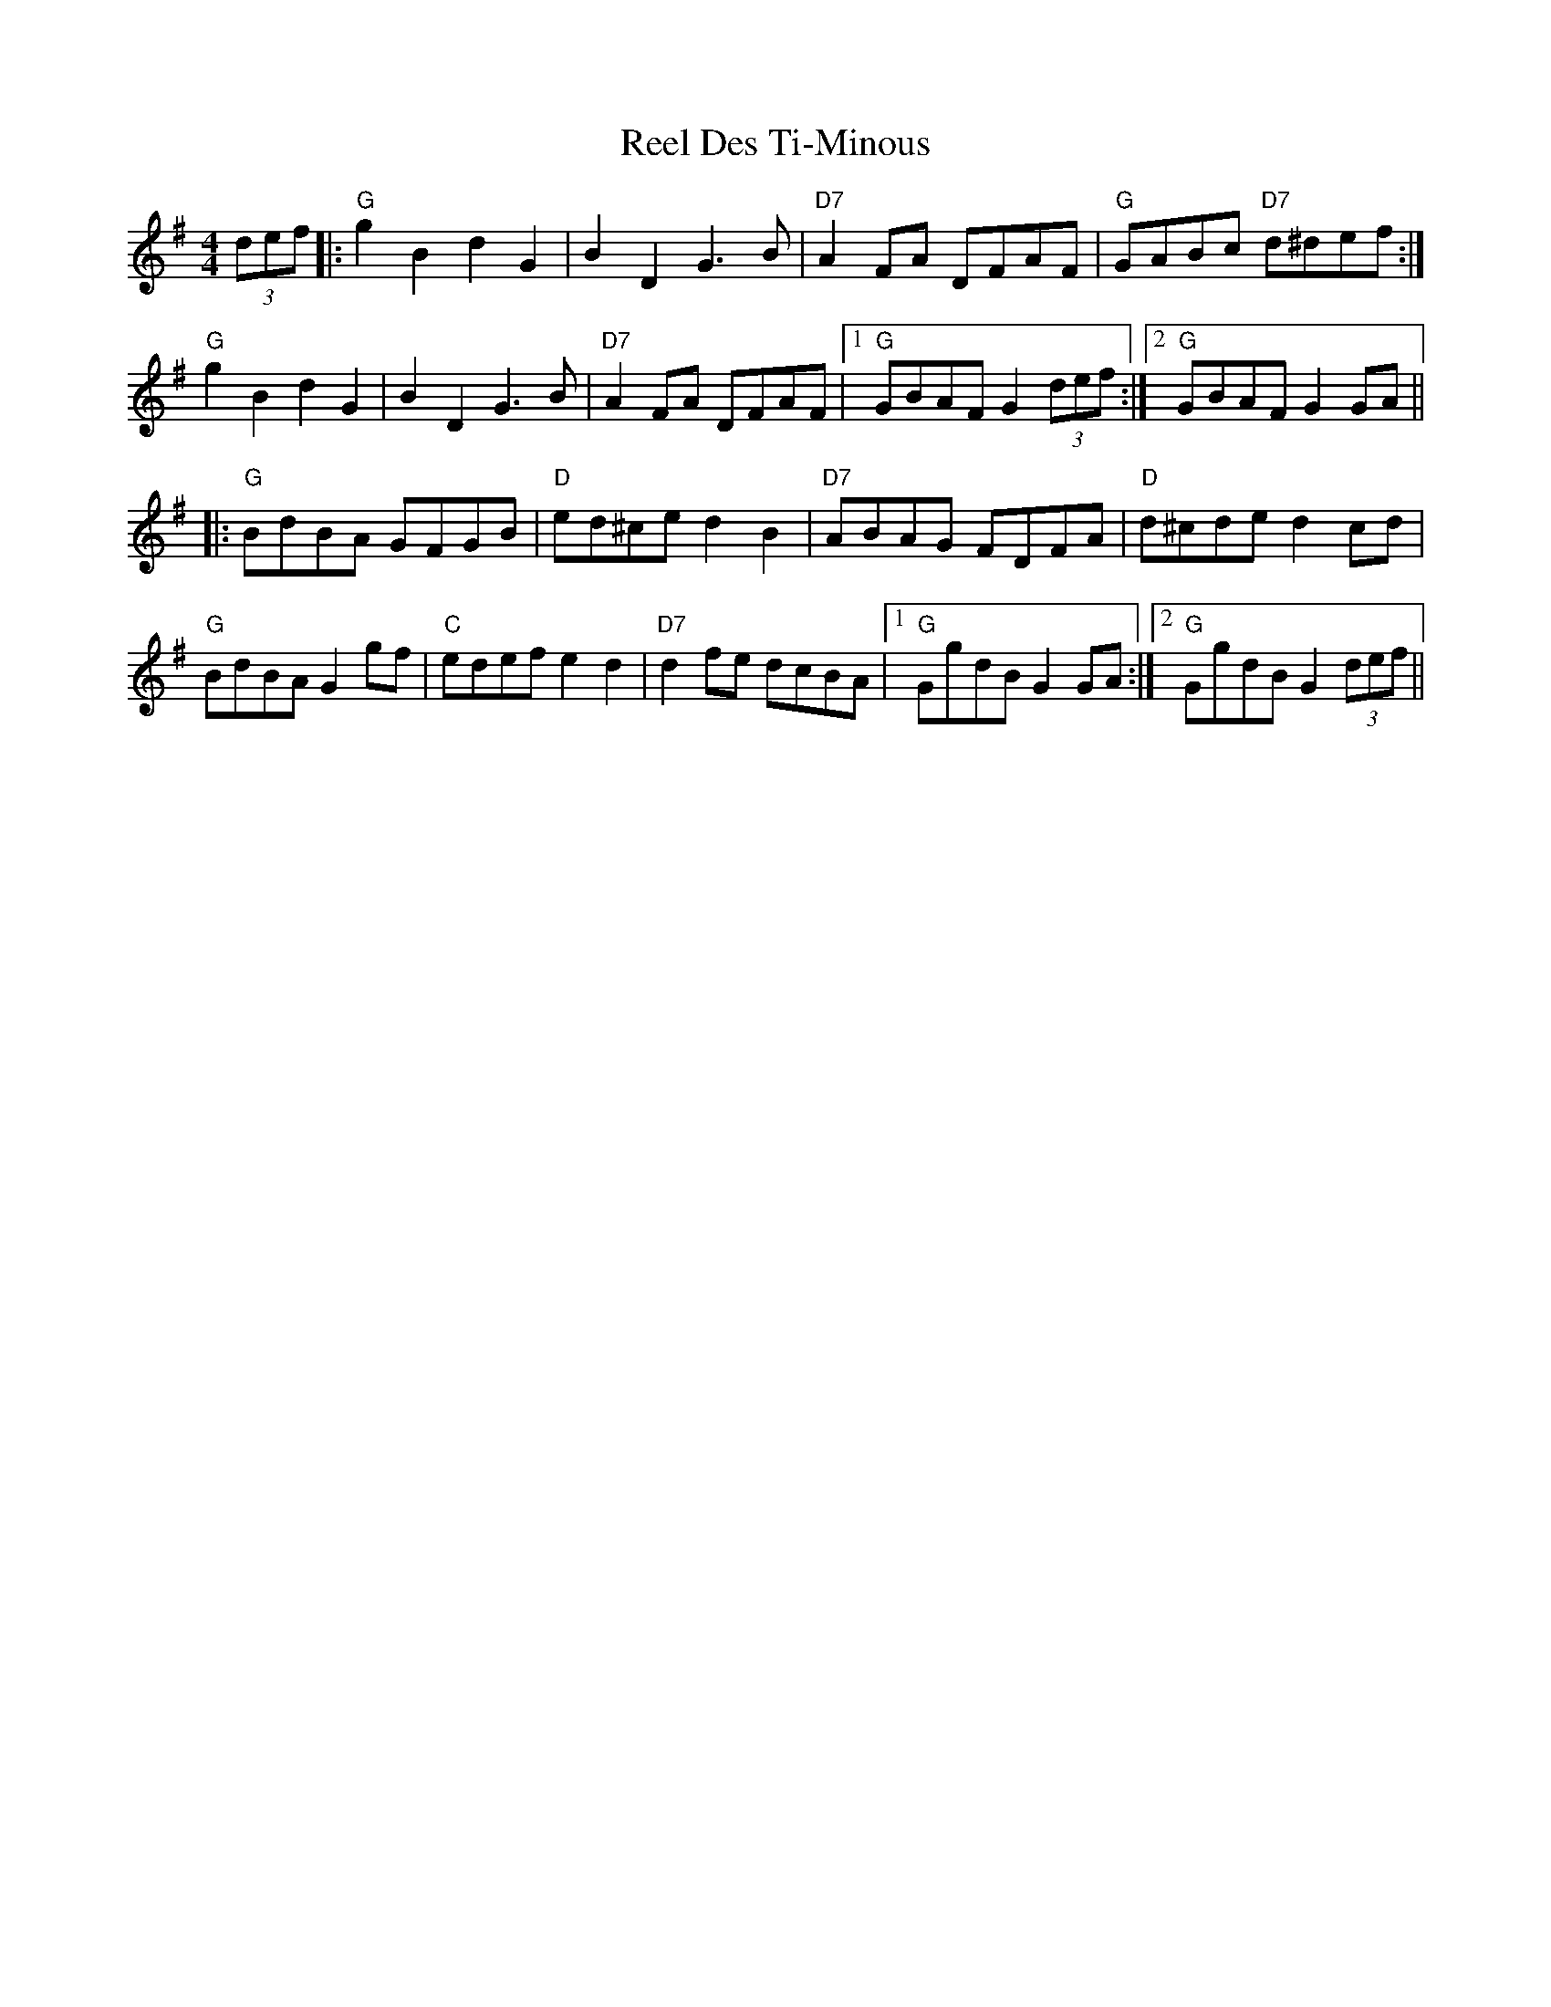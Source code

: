 X: 34110
T: Reel Des Ti-Minous
R: reel
M: 4/4
K: Gmajor
(3def|:"G"g2B2 d2G2|B2D2 G3B|"D7"A2FA DFAF|"G"GABc "D7"d^def:|
"G"g2B2 d2G2|B2D2 G3B|"D7"A2FA DFAF|1 "G"GBAF G2 (3def:|2 "G"GBAF G2 GA||
|:"G"BdBA GFGB|"D"ed^ce d2B2|"D7"ABAG FDFA|"D"d^cde d2cd|
"G"BdBA G2gf|"C"edef e2d2|"D7"d2fe dcBA|1 "G"GgdB G2GA:|2 "G"GgdB G2 (3def||

